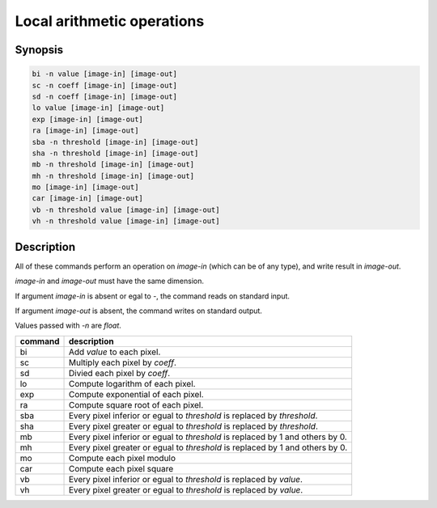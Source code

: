 .. _local_arithmetic:

Local arithmetic operations
====================================

Synopsis
------------------------------------

.. code-block:: bash

  bi -n value [image-in] [image-out]
  sc -n coeff [image-in] [image-out]
  sd -n coeff [image-in] [image-out]
  lo value [image-in] [image-out]
  exp [image-in] [image-out]
  ra [image-in] [image-out]
  sba -n threshold [image-in] [image-out]
  sha -n threshold [image-in] [image-out]
  mb -n threshold [image-in] [image-out]
  mh -n threshold [image-in] [image-out]
  mo [image-in] [image-out]
  car [image-in] [image-out]
  vb -n threshold value [image-in] [image-out]
  vh -n threshold value [image-in] [image-out]

Description
------------------------------------

All of these commands perform an operation on `image-in` (which can be of any
type), and write result in `image-out`.

`image-in` and `image-out` must have the same dimension.

If argument `image-in` is absent or egal to `-`, the command reads on standard
input.

If argument `image-out` is absent, the command writes on standard output.

Values passed with `-n` are `float`.

+----------------+-----------------------------------------------------------+
| command        | description                                               |
+================+===========================================================+
| bi             | Add `value` to each pixel.                                |
+----------------+-----------------------------------------------------------+
| sc             | Multiply each pixel by `coeff`.                           |
+----------------+-----------------------------------------------------------+
| sd             | Divied each pixel by `coeff`.                             |
+----------------+-----------------------------------------------------------+
| lo             | Compute logarithm of each pixel.                          |
+----------------+-----------------------------------------------------------+
| exp            | Compute exponential of each pixel.                        |
+----------------+-----------------------------------------------------------+
| ra             | Compute square root of each pixel.                        |
+----------------+-----------------------------------------------------------+
| sba            | Every pixel inferior or egual to `threshold`              |
|                | is replaced by `threshold`.                               |
+----------------+-----------------------------------------------------------+
| sha            | Every pixel greater or egual to `threshold`               |
|                | is replaced by `threshold`.                               |
+----------------+-----------------------------------------------------------+
| mb             | Every pixel inferior or egual to `threshold`              |
|                | is replaced by 1 and others by 0.                         |
+----------------+-----------------------------------------------------------+
| mh             | Every pixel greater or egual to `threshold`               |
|                | is replaced by 1 and others by 0.                         |
+----------------+-----------------------------------------------------------+
| mo             | Compute each pixel modulo                                 |
+----------------+-----------------------------------------------------------+
| car            | Compute each pixel square                                 |
+----------------+-----------------------------------------------------------+
| vb             | Every pixel inferior or egual to `threshold`              |
|                | is replaced by `value`.                                   |
+----------------+-----------------------------------------------------------+
| vh             | Every pixel greater or egual to `threshold`               |
|                | is replaced by `value`.                                   |
+----------------+-----------------------------------------------------------+
